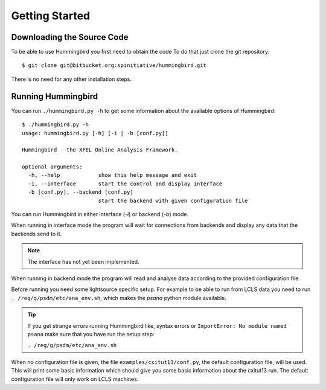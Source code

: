 Getting Started
===============

Downloading the Source Code
---------------------------

To be able to use Hummingbird you first need to obtain the code
To do that just clone the git repository:

::

    $ git clone git@bitbucket.org:spinitiative/hummingbird.git

There is no need for any other installation steps.

Running Hummingbird
-------------------

You can run ``./hummingbird.py -h`` to get some information about the
available options of Hummingbird:

::

   $ ./hummingbird.py -h
   usage: hummingbird.py [-h] [-i | -b [conf.py]]

   Hummingbird - the XFEL Online Analysis Framework.

   optional arguments:
     -h, --help            show this help message and exit
     -i, --interface       start the control and display interface
     -b [conf.py], --backend [conf.py]
                           start the backend with given configuration file

You can run Hummingbird in either interface (`-i`) or backend (`-b`) mode.

When running in interface mode the program will wait for connections from
backends and display any data that the backends send to it. 

.. note::
   
   The interface has not yet been implemented.

When running in backend mode the program will read and analyse data according
to the provided configuration file.

Before running you need some lightsource specific setup. For example to be
able to run from LCLS data you need to run ``. /reg/g/psdm/etc/ana_env.sh``,
which makes the `psana` python module available.

.. tip::
   
   If you get strange errors running Hummingbird like, syntax errors or
   ``ImportError: No module named psana`` make sure that you have run the setup
   step:

   ``. /reg/g/psdm/etc/ana_env.sh``


When no configuration file is given, the file ``examples/cxitut13/conf.py``, the
default configuration file, will be used. This will print some basic information
which should give you some basic information about the cxitut13 run.
The default configuration file will only work on LCLS machines.


